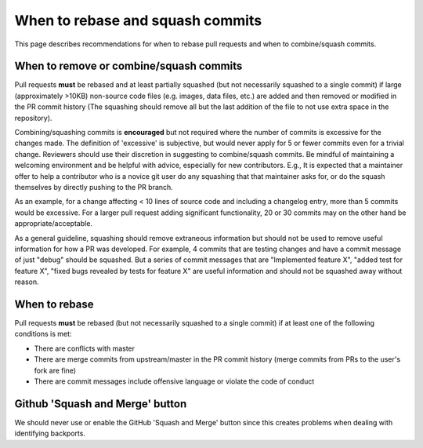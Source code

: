 *********************************
When to rebase and squash commits
*********************************

This page describes recommendations for when to rebase pull requests and when to
combine/squash commits.

When to remove or combine/squash commits
========================================

Pull requests **must** be rebased and at least partially squashed (but not
necessarily squashed to a single commit) if large (approximately >10KB)
non-source code files (e.g. images, data files, etc.) are added and then removed
or modified in the PR commit history (The squashing should remove all but the
last addition of the file to not use extra space in the repository).

Combining/squashing commits is **encouraged** but not required where the number
of commits is excessive for the changes made.  The definition of 'excessive' is
subjective, but would never apply for 5 or fewer commits even for a trivial
change.  Reviewers should use their discretion in suggesting to combine/squash
commits.  Be mindful of maintaining a welcoming environment and be helpful with
advice, especially for new contributors.  E.g., It is expected that a maintainer
offer to help a contributor who is a novice git user do any squashing that that
maintainer asks for, or do the squash themselves by directly pushing to the PR
branch.

As an example, for a change affecting < 10 lines of source code and including a
changelog entry, more than 5 commits would be excessive. For a larger pull
request adding significant functionality, 20 or 30 commits may on the other hand
be appropriate/acceptable.

As a general guideline, squashing should remove extraneous information but
should not be used to remove useful information for how a PR was developed.  For
example, 4 commits that are testing  changes and have a commit message of just
"debug" should be squashed.  But a series of commit messages that are
"Implemented feature X", "added test for feature X", "fixed bugs revealed by
tests for feature X" are useful information and should not be squashed away
without reason.

When to rebase
==============

Pull requests **must** be rebased (but not necessarily squashed to a single
commit) if at least one of the following conditions is met:

* There are conflicts with master
* There are merge commits from upstream/master in the PR commit history (merge
  commits from PRs to the user's fork are fine)
* There are commit messages include offensive language or violate the code of
  conduct

Github 'Squash and Merge' button
================================

We should never use or enable the GitHub 'Squash and Merge' button since this
creates problems when dealing with identifying backports.
